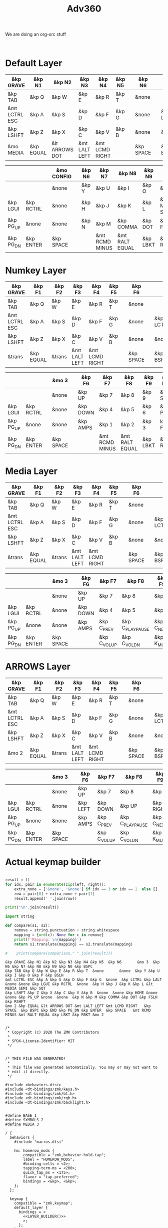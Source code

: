 #+title: Adv360


We are doing an org-src stuff

#+begin_src

#+end_src

* Default Layer

#+NAME: DEFAULT_LAYER_L
|---------------+-----------+----------------+---------------+----------------+--------+---+-----------+---+-----------+----------|
| &kp GRAVE     | &kp N1    | &kp N2         | &kp N3        | &kp N4         | &kp N5 |   | &kp N6    |   |           |          |
|---------------+-----------+----------------+---------------+----------------+--------+---+-----------+---+-----------+----------|
| &kp TAB       | &kp Q     | &kp W          | &kp E         | &kp R          | &kp T  |   | &none     |   |           |          |
|---------------+-----------+----------------+---------------+----------------+--------+---+-----------+---+-----------+----------|
| &mt LCTRL ESC | &kp A     | &kp S          | &kp D         | &kp F          | &kp G  |   | &none     |   | &kp LCTRL | &kp LALT |
|---------------+-----------+----------------+---------------+----------------+--------+---+-----------+---+-----------+----------|
| &kp LSHFT     | &kp Z     | &kp X          | &kp C         | &kp V          | &kp B  |   | &none     |   | &none     | &kp HOME |
|---------------+-----------+----------------+---------------+----------------+--------+---+-----------+---+-----------+----------|
| &mo MEDIA    | &kp EQUAL | &lt ARROWS DOT | &mt LALT LEFT | &mt LCMD RIGHT |        |   | &kp SPACE |   | &kp BSPC  | &kp END  |
|---------------+-----------+----------------+---------------+----------------+--------+---+-----------+---+-----------+----------|


#+NAME: DEFAULT_LAYER_R
|-----------+-----------+---+-----------+---+--------+----------------+----------------+----------+----------------+-----------|
|           |           |   | &mo CONFIG |   | &kp N6 | &kp N7         | &kp N8         | &kp N9   | &kp N0         | &kp BSPC  |
|-----------+-----------+---+-----------+---+--------+----------------+----------------+----------+----------------+-----------|
|           |           |   | &none     |   | &kp Y  | &kp U          | &kp I          | &kp O    | &kp P          | &kp BSLH  |
|-----------+-----------+---+-----------+---+--------+----------------+----------------+----------+----------------+-----------|
| &kp LGUI  | &kp RCTRL |   | &none     |   | &kp H  | &kp J          | &kp K          | &kp L    | &lt MEDIA SEMI | &kp SQT   |
|-----------+-----------+---+-----------+---+--------+----------------+----------------+----------+----------------+-----------|
| &kp PG_UP | &none     |   | &none     |   | &kp N  | &kp M          | &kp COMMA      | &kp DOT  | &kp FSLH       | &kp RSHFT |
|-----------+-----------+---+-----------+---+--------+----------------+----------------+----------+----------------+-----------|
| &kp PG_DN | &kp ENTER |   | &kp SPACE |   |        | &mt RCMD MINUS | &mt RALT EQUAL | &kp LBKT | &kp RBKT       | &mo MEDIA |
|-----------+-----------+---+-----------+---+--------+----------------+----------------+----------+----------------+-----------|

* Numkey Layer

#+NAME: SYMBOLS_LAYER_L
|---------------+-----------+--------+---------------+----------------+--------+---+-----------+---+-----------+----------|
| &kp GRAVE     | &kp F1    | &kp F2 | &kp F3        | &kp F4         | &kp F5 |   | &kp F6    |   |           |          |
|---------------+-----------+--------+---------------+----------------+--------+---+-----------+---+-----------+----------|
| &kp TAB       | &kp Q     | &kp W  | &kp E         | &kp R          | &kp T  |   | &none     |   |           |          |
|---------------+-----------+--------+---------------+----------------+--------+---+-----------+---+-----------+----------|
| &mt LCTRL ESC | &kp A     | &kp S  | &kp D         | &kp F          | &kp G  |   | &none     |   | &kp LCTRL | &kp LALT |
|---------------+-----------+--------+---------------+----------------+--------+---+-----------+---+-----------+----------|
| &kp LSHFT     | &kp Z     | &kp X  | &kp C         | &kp V          | &kp B  |   | &none     |   | &none     | &kp HOME |
|---------------+-----------+--------+---------------+----------------+--------+---+-----------+---+-----------+----------|
| &trans        | &kp EQUAL | &trans | &mt LALT LEFT | &mt LCMD RIGHT |        |   | &kp SPACE |   | &kp BSPC  | &kp END  |
|---------------+-----------+--------+---------------+----------------+--------+---+-----------+---+-----------+----------|


#+NAME: SYMBOLS_LAYER_R
|-----------+-----------+---+-----------+---+----------+----------------+----------------+----------+----------+-----------|
|           |           |   | &mo 3     |   | &kp F6   | &kp F7         | &kp F8         | &kp F9   | &kp F10  | &kp BSPC  |
|-----------+-----------+---+-----------+---+----------+----------------+----------------+----------+----------+-----------|
|           |           |   | &none     |   | &kp UP   | &kp 7          | &kp 8          | &kp 9    | &kp STAR | &kp BSLH  |
|-----------+-----------+---+-----------+---+----------+----------------+----------------+----------+----------+-----------|
| &kp LGUI  | &kp RCTRL |   | &none     |   | &kp DOWN | &kp 4          | &kp 5          | &kp 6    | &kp PLUS | &kp SQT   |
|-----------+-----------+---+-----------+---+----------+----------------+----------------+----------+----------+-----------|
| &kp PG_UP | &none     |   | &none     |   | &kp AMPS | &kp 1          | &kp 2          | &kp 3    | kp FSLH  | &kp RSHFT |
|-----------+-----------+---+-----------+---+----------+----------------+----------------+----------+----------+-----------|
| &kp PG_DN | &kp ENTER |   | &kp SPACE |   |          | &mt RCMD MINUS | &mt RALT EQUAL | &kp LBKT | &kp RBKT | &mo 2     |
|-----------+-----------+---+-----------+---+----------+----------------+----------------+----------+----------+-----------|

* Media Layer

#+NAME: MEDIA_LAYER_L
|---------------+-----------+--------+---------------+----------------+--------+---+-----------+---+-----------+----------|
| &kp GRAVE     | &kp F1    | &kp F2 | &kp F3        | &kp F4         | &kp F5 |   | &kp F6    |   |           |          |
|---------------+-----------+--------+---------------+----------------+--------+---+-----------+---+-----------+----------|
| &kp TAB       | &kp Q     | &kp W  | &kp E         | &kp R          | &kp T  |   | &none     |   |           |          |
|---------------+-----------+--------+---------------+----------------+--------+---+-----------+---+-----------+----------|
| &mt LCTRL ESC | &kp A     | &kp S  | &kp D         | &kp F          | &kp G  |   | &none     |   | &kp LCTRL | &kp LALT |
|---------------+-----------+--------+---------------+----------------+--------+---+-----------+---+-----------+----------|
| &kp LSHFT     | &kp Z     | &kp X  | &kp C         | &kp V          | &kp B  |   | &none     |   | &none     | &kp HOME |
|---------------+-----------+--------+---------------+----------------+--------+---+-----------+---+-----------+----------|
| &trans        | &kp EQUAL | &trans | &mt LALT LEFT | &mt LCMD RIGHT |        |   | &kp SPACE |   | &kp BSPC  | &kp END  |
|---------------+-----------+--------+---------------+----------------+--------+---+-----------+---+-----------+----------|


#+NAME: MEDIA_LAYER_R
|-----------+-----------+---+-----------+---+----------+--------------+------------------+------------+----------+-----------|
|           |           |   | &mo 3     |   | &kp F6   | &kp F7       | &kp F8           | &kp F9     | &kp F10  | &kp BSPC  |
|-----------+-----------+---+-----------+---+----------+--------------+------------------+------------+----------+-----------|
|           |           |   | &none     |   | &kp UP   | &kp 7        | &kp 8            | &kp 9      | &kp STAR | &kp BSLH  |
|-----------+-----------+---+-----------+---+----------+--------------+------------------+------------+----------+-----------|
| &kp LGUI  | &kp RCTRL |   | &none     |   | &kp DOWN | &kp 4        | &kp 5            | &kp 6      | &kp PLUS | &kp SQT   |
|-----------+-----------+---+-----------+---+----------+--------------+------------------+------------+----------+-----------|
| &kp PG_UP | &none     |   | &none     |   | &kp AMPS | &kp C_PREV   | &kp C_PLAY_PAUSE | &kp C_NEXT | kp FSLH  | &kp RSHFT |
|-----------+-----------+---+-----------+---+----------+--------------+------------------+------------+----------+-----------|
| &kp PG_DN | &kp ENTER |   | &kp SPACE |   |          | &kp C_VOL_UP | &kp C_VOL_DN     | &kp K_MUTE | &kp RBKT | &mo 2     |
|-----------+-----------+---+-----------+---+----------+--------------+------------------+------------+----------+-----------|

* ARROWS Layer

#+NAME: ARROWS_LAYER_L
|---------------+-----------+--------+---------------+----------------+--------+---+-----------+---+-----------+----------|
| &kp GRAVE     | &kp F1    | &kp F2 | &kp F3        | &kp F4         | &kp F5 |   | &kp F6    |   |           |          |
|---------------+-----------+--------+---------------+----------------+--------+---+-----------+---+-----------+----------|
| &kp TAB       | &kp Q     | &kp W  | &kp E         | &kp R          | &kp T  |   | &none     |   |           |          |
|---------------+-----------+--------+---------------+----------------+--------+---+-----------+---+-----------+----------|
| &mt LCTRL ESC | &kp A     | &kp S  | &kp D         | &kp F          | &kp G  |   | &none     |   | &kp LCTRL | &kp LALT |
|---------------+-----------+--------+---------------+----------------+--------+---+-----------+---+-----------+----------|
| &kp LSHFT     | &kp Z     | &kp X  | &kp C         | &kp V          | &kp B  |   | &none     |   | &none     | &kp HOME |
|---------------+-----------+--------+---------------+----------------+--------+---+-----------+---+-----------+----------|
| &mo 2         | &kp EQUAL | &trans | &mt LALT LEFT | &mt LCMD RIGHT |        |   | &kp SPACE |   | &kp BSPC  | &kp END  |
|---------------+-----------+--------+---------------+----------------+--------+---+-----------+---+-----------+----------|


#+NAME: ARROWS_LAYER_R
|-----------+-----------+---+-----------+---+----------+--------------+------------------+------------+----------+-----------|
|           |           |   | &mo 3     |   | &kp F6   | &kp F7       | &kp F8           | &kp F9     | &kp F10  | &kp BSPC  |
|-----------+-----------+---+-----------+---+----------+--------------+------------------+------------+----------+-----------|
|           |           |   | &none     |   | &kp UP   | &kp 7        | &kp 8            | &kp 9      | &kp STAR | &kp BSLH  |
|-----------+-----------+---+-----------+---+----------+--------------+------------------+------------+----------+-----------|
| &kp LGUI  | &kp RCTRL |   | &none     |   | &kp LEFT | &kp DOWN     | &kp UP           | &kp RIGHT  | &kp PLUS | &kp SQT   |
|-----------+-----------+---+-----------+---+----------+--------------+------------------+------------+----------+-----------|
| &kp PG_UP | &none     |   | &none     |   | &kp AMPS | &kp C_PREV   | &kp C_PLAY_PAUSE | &kp C_NEXT | kp FSLH  | &kp RSHFT |
|-----------+-----------+---+-----------+---+----------+--------------+------------------+------------+----------+-----------|
| &kp PG_DN | &kp ENTER |   | &kp SPACE |   |          | &kp C_VOL_UP | &kp C_VOL_DN     | &kp K_MUTE | &kp RBKT | &mo 2     |
|-----------+-----------+---+-----------+---+----------+--------------+------------------+------------+----------+-----------|
* Actual keymap builder

#+NAME: LAYER_BUILDER
#+begin_src python :var left=DEFAULT_LAYER_L :var right=DEFAULT_LAYER_R :colnames no :results output

result = []
for idx, pair in enumerate(zip(left, right)):
    extra_none = ['&none', '&none'] if idx == 3 or idx == 2  else []
    row = pair[0] + extra_none + pair[1]
    result.append(' '.join(row))

print("\n".join(result))

import string

def compare(s1, s2):
    remove = string.punctuation + string.whitespace
    mapping = {ord(c): None for c in remove}
    print(f'Mapping: \n{mapping}')
    return s1.translate(mapping) == s2.translate(mapping)

#    print(compare(comparison," ".join(result)))

#+end_src

#+RESULTS: LAYER_BUILDER
: &kp GRAVE &kp N1 &kp N2 &kp N3 &kp N4 &kp N5  &kp N6       &mo 3  &kp N6 &kp N7 &kp N8 &kp N9 &kp N0 &kp BSPC
: &kp TAB &kp Q &kp W &kp E &kp R &kp T  &none       &none  &kp Y &kp U &kp I &kp O &kp P &kp BSLH
: &mt LCTRL ESC &kp A &kp S &kp D &kp F &kp G  &none  &kp LCTRL &kp LALT &none &none &kp LGUI &kp RCTRL  &none  &kp H &kp J &kp K &kp L &lt MEDIA SEMI &kp SQT
: &kp LSHFT &kp Z &kp X &kp C &kp V &kp B  &none  &none &kp HOME &none &none &kp PG_UP &none  &none  &kp N &kp M &kp COMMA &kp DOT &kp FSLH &kp RSHFT
: &mo 2 &kp EQUAL &lt ARROWS DOT &mt LALT LEFT &mt LCMD RIGHT   &kp SPACE  &kp BSPC &kp END &kp PG_DN &kp ENTER  &kp SPACE   &mt RCMD MINUS &mt RALT EQUAL &kp LBKT &kp RBKT &mo 2


#+RESULTS:


#+begin_src text :var lefty=DEFAULT_LAYER_R :var righty=DEFAULT_LAYER_L :noweb yes :tangle adv360.keymap.gen

/*
 * Copyright (c) 2020 The ZMK Contributors
 *
 * SPDX-License-Identifier: MIT
 */


/* THIS FILE WAS GENERATED!
 *
 * This file was generated automatically. You may or may not want to
 * edit it directly.
 */

#include <behaviors.dtsi>
#include <dt-bindings/zmk/keys.h>
#include <dt-bindings/zmk/bt.h>
#include <dt-bindings/zmk/rgb.h>
#include <dt-bindings/zmk/backlight.h>


#define BASE 1
#define SYMBOLS 2
#define MEDIA 3

/ {
  behaviors {
    #include "macros.dtsi"

    hm: homerow_mods {
        compatible = "zmk,behavior-hold-tap";
        label = "HOMEROW_MODS";
        #binding-cells = <2>;
        tapping-term-ms = <200>;
        quick_tap_ms = <175>;
        flavor = "tap-preferred";
        bindings = <&kp>, <&kp>;
    };
  };

  keymap {
    compatible = "zmk,keymap";
    default_layer {
      bindings = <
        <<LAYER_BUILDER()>>
        >;
      };
    };
  };
#+end_src

#+RESULTS:
